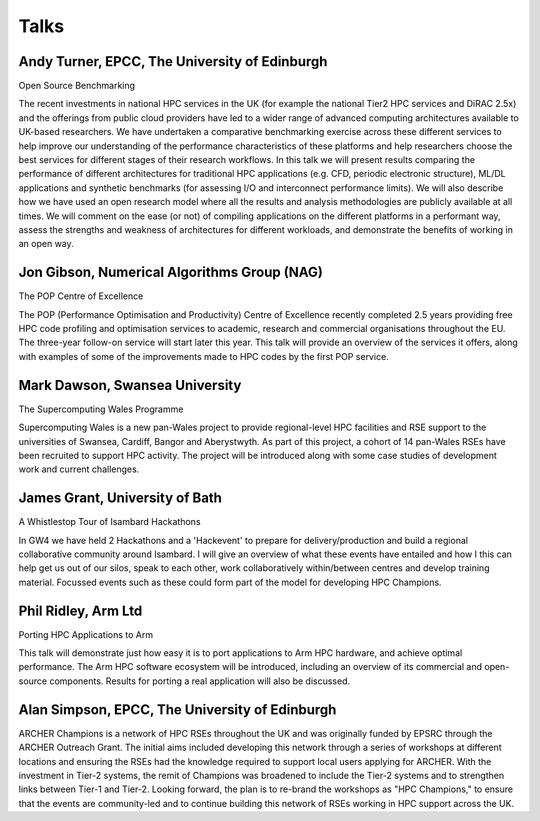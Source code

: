Talks
=====

Andy Turner, EPCC, The University of Edinburgh
.....

Open Source Benchmarking

The recent investments in national HPC services in the UK (for example the national Tier2 HPC services and DiRAC 2.5x) and the offerings from public cloud providers have led to a wider range of advanced computing architectures available to UK-based researchers. We have undertaken a comparative benchmarking exercise across these different services to help improve our understanding of the performance characteristics of these platforms and help researchers choose the best services for different stages of their research workflows. In this talk we will present results comparing the performance of different architectures for traditional HPC applications (e.g. CFD, periodic electronic structure), ML/DL applications and synthetic benchmarks (for assessing I/O and interconnect performance limits). We will also describe how we have used an open research model where all the results and analysis methodologies are publicly available at all times. We will comment on the ease (or not) of compiling applications on the different platforms in a performant way, assess the strengths and weakness of architectures for different workloads, and demonstrate the benefits of working in an open way.

Jon Gibson, Numerical Algorithms Group (NAG)
.....

The POP Centre of Excellence

The POP (Performance Optimisation and Productivity) Centre of Excellence recently completed 2.5 years providing free HPC code profiling and optimisation services to academic, research and commercial organisations throughout the EU. The three-year follow-on service will start later this year. This talk will provide an overview of the services it offers, along with examples of some of the improvements made to HPC codes by the first POP service.

Mark Dawson, Swansea University
.....

The Supercomputing Wales Programme

Supercomputing Wales is a new pan-Wales project to provide regional-level HPC facilities and RSE support to the universities of Swansea, Cardiff, Bangor and Aberystwyth. As part of this project, a cohort of 14 pan-Wales RSEs have been recruited to support HPC activity. The project will be introduced along with some case studies of development work and current challenges.

James Grant, University of Bath
.....

A Whistlestop Tour of Isambard Hackathons

In GW4 we have held 2 Hackathons and a 'Hackevent' to prepare for delivery/production and build a regional collaborative community around Isambard.  I will give an overview of what these events have entailed and how I this can help get us out of our silos, speak to each other, work collaboratively within/between centres and develop training material.  Focussed events such as these could form part of the model for developing HPC Champions.

Phil Ridley, Arm Ltd
.....

Porting HPC Applications to Arm

This talk will demonstrate just how easy it is to port applications to Arm HPC hardware, and achieve optimal performance. The Arm HPC software ecosystem will be introduced, including an overview of its commercial and open-source components. Results for porting a real application will also be discussed.

Alan Simpson, EPCC, The University of Edinburgh
.....

ARCHER Champions is a network of HPC RSEs throughout the UK and was originally funded by EPSRC through the ARCHER Outreach Grant. The initial aims included developing this network through a series of workshops at different locations and ensuring the RSEs had the knowledge required to support local users applying for ARCHER. With the investment in Tier-2 systems, the remit of Champions was broadened to include the Tier-2 systems and to strengthen links between Tier-1 and Tier-2. Looking forward, the plan is to re-brand the workshops as "HPC Champions," to ensure that the events are community-led and to continue building this network of RSEs working in HPC support across the UK.


